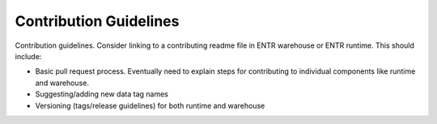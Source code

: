 .. _contributing:


.. ::

    # with overline, for parts
    * with overline, for chapters
    =, for sections
    -, for subsections
    ^, for subsubsections
    ", for paragraphs

Contribution Guidelines
***********************

Contribution guidelines. Consider linking to a contributing readme file in ENTR warehouse or ENTR runtime. This should include:

* Basic pull request process. Eventually need to explain steps for contributing to individual components like runtime and warehouse.
* Suggesting/adding new data tag names
* Versioning (tags/release guidelines) for both runtime and warehouse